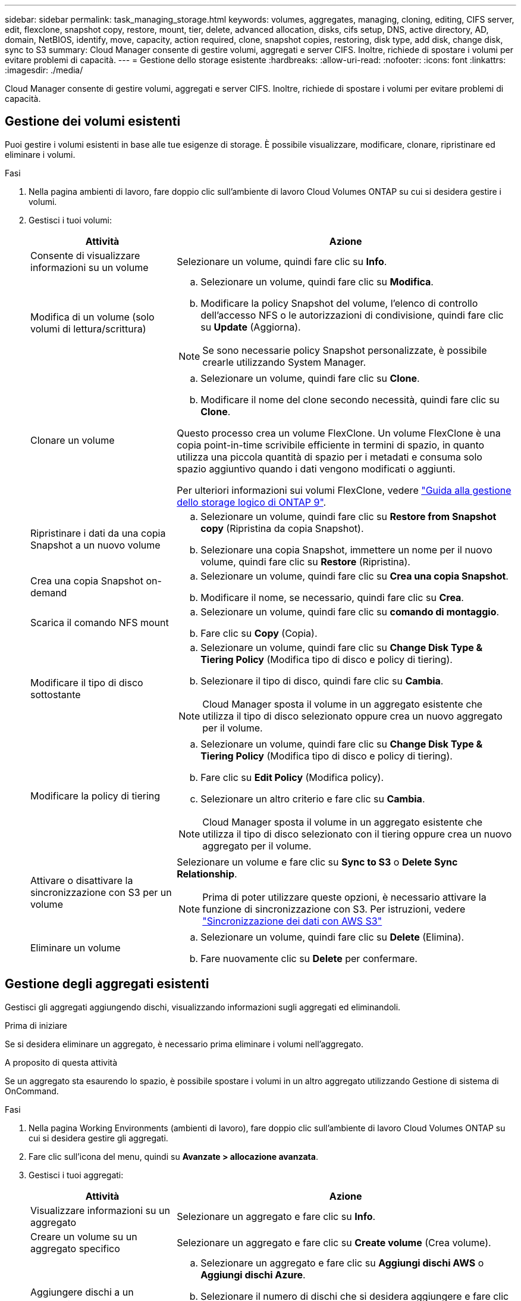 ---
sidebar: sidebar 
permalink: task_managing_storage.html 
keywords: volumes, aggregates, managing, cloning, editing, CIFS server, edit, flexclone, snapshot copy, restore, mount, tier, delete, advanced allocation, disks, cifs setup, DNS, active directory, AD, domain, NetBIOS, identify, move, capacity, action required, clone, snapshot copies, restoring, disk type, add disk, change disk, sync to S3 
summary: Cloud Manager consente di gestire volumi, aggregati e server CIFS. Inoltre, richiede di spostare i volumi per evitare problemi di capacità. 
---
= Gestione dello storage esistente
:hardbreaks:
:allow-uri-read: 
:nofooter: 
:icons: font
:linkattrs: 
:imagesdir: ./media/


[role="lead"]
Cloud Manager consente di gestire volumi, aggregati e server CIFS. Inoltre, richiede di spostare i volumi per evitare problemi di capacità.



== Gestione dei volumi esistenti

Puoi gestire i volumi esistenti in base alle tue esigenze di storage. È possibile visualizzare, modificare, clonare, ripristinare ed eliminare i volumi.

.Fasi
. Nella pagina ambienti di lavoro, fare doppio clic sull'ambiente di lavoro Cloud Volumes ONTAP su cui si desidera gestire i volumi.
. Gestisci i tuoi volumi:
+
[cols="30,70"]
|===
| Attività | Azione 


| Consente di visualizzare informazioni su un volume | Selezionare un volume, quindi fare clic su *Info*. 


| Modifica di un volume (solo volumi di lettura/scrittura)  a| 
.. Selezionare un volume, quindi fare clic su *Modifica*.
.. Modificare la policy Snapshot del volume, l'elenco di controllo dell'accesso NFS o le autorizzazioni di condivisione, quindi fare clic su *Update* (Aggiorna).



NOTE: Se sono necessarie policy Snapshot personalizzate, è possibile crearle utilizzando System Manager.



| Clonare un volume  a| 
.. Selezionare un volume, quindi fare clic su *Clone*.
.. Modificare il nome del clone secondo necessità, quindi fare clic su *Clone*.


Questo processo crea un volume FlexClone. Un volume FlexClone è una copia point-in-time scrivibile efficiente in termini di spazio, in quanto utilizza una piccola quantità di spazio per i metadati e consuma solo spazio aggiuntivo quando i dati vengono modificati o aggiunti.

Per ulteriori informazioni sui volumi FlexClone, vedere http://docs.netapp.com/ontap-9/topic/com.netapp.doc.dot-cm-vsmg/home.html["Guida alla gestione dello storage logico di ONTAP 9"^].



| Ripristinare i dati da una copia Snapshot a un nuovo volume  a| 
.. Selezionare un volume, quindi fare clic su *Restore from Snapshot copy* (Ripristina da copia Snapshot).
.. Selezionare una copia Snapshot, immettere un nome per il nuovo volume, quindi fare clic su *Restore* (Ripristina).




| Crea una copia Snapshot on-demand  a| 
.. Selezionare un volume, quindi fare clic su *Crea una copia Snapshot*.
.. Modificare il nome, se necessario, quindi fare clic su *Crea*.




| Scarica il comando NFS mount  a| 
.. Selezionare un volume, quindi fare clic su *comando di montaggio*.
.. Fare clic su *Copy* (Copia).




| Modificare il tipo di disco sottostante  a| 
.. Selezionare un volume, quindi fare clic su *Change Disk Type & Tiering Policy* (Modifica tipo di disco e policy di tiering).
.. Selezionare il tipo di disco, quindi fare clic su *Cambia*.



NOTE: Cloud Manager sposta il volume in un aggregato esistente che utilizza il tipo di disco selezionato oppure crea un nuovo aggregato per il volume.



| Modificare la policy di tiering  a| 
.. Selezionare un volume, quindi fare clic su *Change Disk Type & Tiering Policy* (Modifica tipo di disco e policy di tiering).
.. Fare clic su *Edit Policy* (Modifica policy).
.. Selezionare un altro criterio e fare clic su *Cambia*.



NOTE: Cloud Manager sposta il volume in un aggregato esistente che utilizza il tipo di disco selezionato con il tiering oppure crea un nuovo aggregato per il volume.



| Attivare o disattivare la sincronizzazione con S3 per un volume  a| 
Selezionare un volume e fare clic su *Sync to S3* o *Delete Sync Relationship*.


NOTE: Prima di poter utilizzare queste opzioni, è necessario attivare la funzione di sincronizzazione con S3. Per istruzioni, vedere link:task_syncing_s3.html["Sincronizzazione dei dati con AWS S3"]



| Eliminare un volume  a| 
.. Selezionare un volume, quindi fare clic su *Delete* (Elimina).
.. Fare nuovamente clic su *Delete* per confermare.


|===




== Gestione degli aggregati esistenti

Gestisci gli aggregati aggiungendo dischi, visualizzando informazioni sugli aggregati ed eliminandoli.

.Prima di iniziare
Se si desidera eliminare un aggregato, è necessario prima eliminare i volumi nell'aggregato.

.A proposito di questa attività
Se un aggregato sta esaurendo lo spazio, è possibile spostare i volumi in un altro aggregato utilizzando Gestione di sistema di OnCommand.

.Fasi
. Nella pagina Working Environments (ambienti di lavoro), fare doppio clic sull'ambiente di lavoro Cloud Volumes ONTAP su cui si desidera gestire gli aggregati.
. Fare clic sull'icona del menu, quindi su *Avanzate > allocazione avanzata*.
. Gestisci i tuoi aggregati:
+
[cols="30,70"]
|===
| Attività | Azione 


| Visualizzare informazioni su un aggregato | Selezionare un aggregato e fare clic su *Info*. 


| Creare un volume su un aggregato specifico | Selezionare un aggregato e fare clic su *Create volume* (Crea volume). 


| Aggiungere dischi a un aggregato  a| 
.. Selezionare un aggregato e fare clic su *Aggiungi dischi AWS* o *Aggiungi dischi Azure*.
.. Selezionare il numero di dischi che si desidera aggiungere e fare clic su *Aggiungi*.
+

TIP: Tutti i dischi di un aggregato devono avere le stesse dimensioni.





| Eliminare un aggregato  a| 
.. Selezionare un aggregato che non contiene volumi e fare clic su *Delete* (Elimina).
.. Fare nuovamente clic su *Delete* per confermare.


|===




== Modifica del server CIFS

Se si modificano i server DNS o il dominio Active Directory, è necessario modificare il server CIFS in Cloud Volumes ONTAP in modo che possa continuare a fornire storage ai client.

.Fasi
. Dall'ambiente di lavoro, fare clic sull'icona del menu, quindi fare clic su *Advanced > CIFS setup*.
. Specificare le impostazioni per il server CIFS:
+
[cols="30,70"]
|===
| Attività | Azione 


| Indirizzo IP primario e secondario DNS | Gli indirizzi IP dei server DNS che forniscono la risoluzione dei nomi per il server CIFS. I server DNS elencati devono contenere i record di posizione del servizio (SRV) necessari per individuare i server LDAP di Active Directory e i controller di dominio per il dominio a cui il server CIFS si unisce. 


| Dominio Active Directory da unire | L'FQDN del dominio Active Directory (ad) a cui si desidera che il server CIFS si unisca. 


| Credenziali autorizzate per l'accesso al dominio | Il nome e la password di un account Windows con privilegi sufficienti per aggiungere computer all'unità organizzativa (OU) specificata nel dominio ad. 


| Nome NetBIOS del server CIFS | Un nome server CIFS univoco nel dominio ad. 


| Unità organizzativa | L'unità organizzativa all'interno del dominio ad da associare al server CIFS. L'impostazione predefinita è CN=computer. Se si configura AWS Managed Microsoft ad come server ad per Cloud Volumes ONTAP, immettere *OU=computer,OU=corp* in questo campo. 


| Dominio DNS | Il dominio DNS per la SVM (Storage Virtual Machine) di Cloud Volumes ONTAP. Nella maggior parte dei casi, il dominio è lo stesso del dominio ad. 


| Server NTP | Selezionare *Use Active Directory Domain* (Usa dominio Active Directory) per configurare un server NTP utilizzando il DNS di Active Directory. Se è necessario configurare un server NTP utilizzando un indirizzo diverso, utilizzare l'API. Vedere link:api.html["Guida per sviluppatori API di Cloud Manager"^] per ulteriori informazioni. 
|===
. Fare clic su *Save* (Salva).


.Risultato
Cloud Volumes ONTAP aggiorna il server CIFS con le modifiche.



== Spostamento di un volume per evitare problemi di capacità

Cloud Manager potrebbe visualizzare un messaggio Action Required (azione richiesta) che indica che lo spostamento di un volume è necessario per evitare problemi di capacità, ma che non può fornire consigli per correggere il problema. In questo caso, è necessario identificare come correggere il problema e spostare uno o più volumi.

.Fasi
. <<Identificare come correggere i problemi di capacità,Identificare come risolvere il problema>>.
. In base alla tua analisi, sposta i volumi per evitare problemi di capacità:
+
** <<Spostamento dei volumi in un altro sistema per evitare problemi di capacità,Spostare i volumi in un altro sistema>>.
** <<Spostamento dei volumi in un altro aggregato per evitare problemi di capacità,Spostare i volumi in un altro aggregato sullo stesso sistema>>.






=== Identificare come correggere i problemi di capacità

Se Cloud Manager non è in grado di fornire consigli per lo spostamento di un volume per evitare problemi di capacità, è necessario identificare i volumi da spostare e se è necessario spostarli in un altro aggregato sullo stesso sistema o in un altro sistema.

.Fasi
. Visualizzare le informazioni avanzate nel messaggio Action Required (azione richiesta) per identificare l'aggregato che ha raggiunto il limite di capacità.
+
Ad esempio, le informazioni avanzate dovrebbero dire qualcosa di simile a quanto segue: L'aggregato aggr1 ha raggiunto il suo limite di capacità.

. Identificare uno o più volumi da spostare fuori dall'aggregato:
+
.. Nell'ambiente di lavoro, fare clic sull'icona del menu, quindi fare clic su *Avanzate > allocazione avanzata*.
.. Selezionare l'aggregato, quindi fare clic su *Info*.
.. Espandere l'elenco dei volumi.
+
image:screenshot_aggr_volumes.gif["Schermata: Mostra l'elenco dei volumi in un aggregato nella finestra di dialogo informazioni aggregate."]

.. Esaminare le dimensioni di ciascun volume e scegliere uno o più volumi da spostare fuori dall'aggregato.
+
È necessario scegliere volumi sufficientemente grandi da liberare spazio nell'aggregato in modo da evitare ulteriori problemi di capacità in futuro.



. Se il sistema non ha raggiunto il limite di dischi, spostare i volumi in un aggregato esistente o in un nuovo aggregato sullo stesso sistema.
+
Per ulteriori informazioni, vedere link:task_managing_storage.html#moving-volumes-to-another-aggregate-to-avoid-capacity-issues["Spostamento dei volumi in un altro aggregato per evitare problemi di capacità"].

. Se il sistema ha raggiunto il limite di dischi, eseguire una delle seguenti operazioni:
+
.. Eliminare eventuali volumi inutilizzati.
.. Riorganizzare i volumi per liberare spazio su un aggregato.
+
Per ulteriori informazioni, vedere link:task_managing_storage.html#moving-volumes-to-another-aggregate-to-avoid-capacity-issues["Spostamento dei volumi in un altro aggregato per evitare problemi di capacità"].

.. Spostare due o più volumi in un altro sistema con spazio.
+
Per ulteriori informazioni, vedere link:task_managing_storage.html#moving-volumes-to-another-system-to-avoid-capacity-issues["Spostamento dei volumi in un altro sistema per evitare problemi di capacità"].







=== Spostamento dei volumi in un altro sistema per evitare problemi di capacità

È possibile spostare uno o più volumi in un altro sistema Cloud Volumes ONTAP per evitare problemi di capacità. Potrebbe essere necessario eseguire questa operazione se il sistema ha raggiunto il limite di dischi.

.A proposito di questa attività
È possibile seguire la procedura descritta in questa attività per correggere il seguente messaggio Action Required (azione richiesta):

 Moving a volume is necessary to avoid capacity issues; however, Cloud Manager cannot perform this action for you because the system has reached the disk limit.
.Fasi
. Identificare un sistema Cloud Volumes ONTAP con capacità disponibile o implementare un nuovo sistema.
. Trascinare e rilasciare l'ambiente di lavoro di origine nell'ambiente di lavoro di destinazione per eseguire una replica dei dati del volume una tantum.
+
Per ulteriori informazioni, vedere link:task_replicating_data.html["Replica dei dati tra sistemi"].

. Accedere alla pagina Replication Status (Stato replica), quindi interrompere la relazione SnapMirror per convertire il volume replicato da un volume di protezione dati a un volume di lettura/scrittura.
+
Per ulteriori informazioni, vedere link:task_replicating_data.html#managing-data-replication-schedules-and-relationships["Gestione delle pianificazioni e delle relazioni di replica dei dati"].

. Configurare il volume per l'accesso ai dati.
+
Per informazioni sulla configurazione di un volume di destinazione per l'accesso ai dati, consultare http://docs.netapp.com/ontap-9/topic/com.netapp.doc.exp-sm-ic-fr/home.html["Guida rapida per il disaster recovery dei volumi di ONTAP 9"^].

. Eliminare il volume originale.
+
Per ulteriori informazioni, vedere link:task_managing_storage.html#managing-existing-volumes["Gestione dei volumi esistenti"].





=== Spostamento dei volumi in un altro aggregato per evitare problemi di capacità

È possibile spostare uno o più volumi in un altro aggregato per evitare problemi di capacità.

.A proposito di questa attività
È possibile seguire la procedura descritta in questa attività per correggere il seguente messaggio Action Required (azione richiesta):

 Moving two or more volumes is necessary to avoid capacity issues; however, Cloud Manager cannot perform this action for you.
.Fasi
. Verificare se un aggregato esistente dispone di capacità disponibile per i volumi da spostare:
+
.. Nell'ambiente di lavoro, fare clic sull'icona del menu, quindi fare clic su *Avanzate > allocazione avanzata*.
.. Selezionare ciascun aggregato, fare clic su *Info*, quindi visualizzare la capacità disponibile (capacità aggregata meno capacità aggregata utilizzata).
+
image:screenshot_aggr_capacity.gif["Screen shot: Mostra la capacità aggregata totale e la capacità aggregata utilizzata disponibili nella finestra di dialogo informazioni aggregate."]



. Se necessario, aggiungere dischi a un aggregato esistente:
+
.. Selezionare l'aggregato, quindi fare clic su *Aggiungi dischi*.
.. Selezionare il numero di dischi da aggiungere, quindi fare clic su *Aggiungi*.


. Se nessun aggregato dispone di capacità, creare un nuovo aggregato.
+
Per ulteriori informazioni, vedere link:task_provisioning_storage.html#creating-aggregates["Creazione di aggregati"].

. Utilizzare System Manager o CLI per spostare i volumi nell'aggregato.
. Nella maggior parte dei casi, è possibile utilizzare System Manager per spostare i volumi.
+
Per istruzioni, consultare http://docs.netapp.com/ontap-9/topic/com.netapp.doc.exp-vol-move/home.html["Guida rapida per lo spostamento del volume di ONTAP 9"^].


